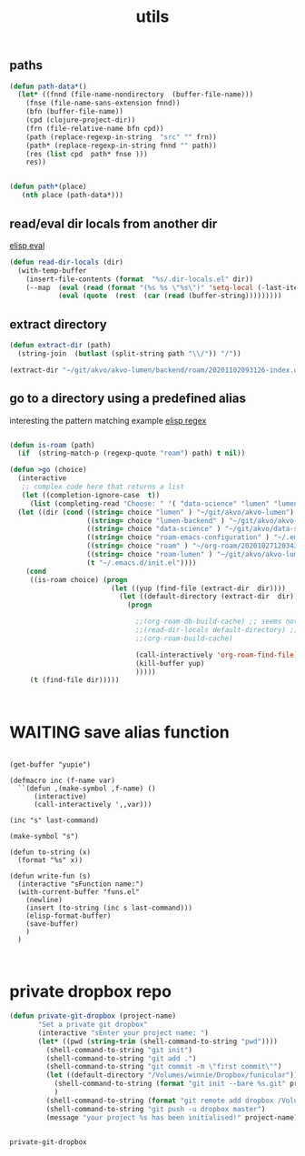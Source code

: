 #+TITLE: utils

** paths
#+BEGIN_SRC emacs-lisp :results silent 
(defun path-data*()
  (let* ((fnnd (file-name-nondirectory  (buffer-file-name)))
	(fnse (file-name-sans-extension fnnd))
	(bfn (buffer-file-name))
	(cpd (clojure-project-dir))
	(frn (file-relative-name bfn cpd))
	(path (replace-regexp-in-string  "src" "" frn))
	(path* (replace-regexp-in-string fnnd "" path))
	(res (list cpd  path* fnse )))
    res))


(defun path*(place)
   (nth place (path-data*)))

#+END_SRC


** read/eval dir locals from another dir
   [[file:20201103210419-elisp_eval.org][elisp eval]]
#+BEGIN_SRC emacs-lisp :results silent 
(defun read-dir-locals (dir)
  (with-temp-buffer
    (insert-file-contents (format  "%s/.dir-locals.el" dir))
    (--map  (eval (read (format "(%s %s \"%s\")" 'setq-local (-last-item it) (rest it))))
            (eval (quote  (rest  (car (read (buffer-string)))))))))
#+END_SRC

** extract directory
   #+BEGIN_SRC emacs-lisp :results silent 
(defun extract-dir (path)
  (string-join  (butlast (split-string path "\\/")) "/"))

(extract-dir "~/git/akvo/akvo-lumen/backend/roam/20201102093126-index.org")

   #+END_SRC



** go to a directory using a predefined alias

   interesting the pattern matching example [[file:20201103210643-elisp_regex.org][elisp regex]]
#+BEGIN_SRC emacs-lisp :results silent 

(defun is-roam (path)
  (if  (string-match-p (regexp-quote "roam") path) t nil))

(defun >go (choice)
  (interactive
   ;; complex code here that returns a list
   (let ((completion-ignore-case  t))
     (list (completing-read "Choose: " '( "data-science" "lumen" "lumen-backend" "roam" "roam-emacs-configuration" "roam-lumen") nil t))))
  (let ((dir (cond ((string= choice "lumen" ) "~/git/akvo/akvo-lumen")
                   ((string= choice "lumen-backend" ) "~/git/akvo/akvo-lumen/backend/project.clj")
                   ((string= choice "data-science" ) "~/git/akvo/data-science/akvo-data-science-services")
                   ((string= choice "roam-emacs-configuration" ) "~/.emacs.d/configuration/20201025113623-index.org")
                   ((string= choice "roam" ) "~/org-roam/20201027120343-index.org")
                   ((string= choice "roam-lumen" ) "~/git/akvo/akvo-lumen/backend/roam/20201102093126-index.org")
                   (t "~/.emacs.d/init.el"))))
    (cond
     ((is-roam choice) (progn
                         (let ((yup (find-file (extract-dir  dir))))
                           (let ((default-directory (extract-dir  dir)))
                             (progn
                               
                               ;;(org-roam-db-build-cache) ;; seems not necessary
                               ;;(read-dir-locals default-directory) ;; finally just opening and killing the buffer to read the locals
                               ;;(org-roam-build-cache)
                           
                               (call-interactively 'org-roam-find-file)
                               (kill-buffer yup)
                               )))))
     (t (find-file dir)))))



     #+END_SRC



* WAITING save alias function
  #+BEGIN_SRC elisp :eval no

  (get-buffer "yupie")

  (defmacro inc (f-name var)
    ``(defun ,(make-symbol ,f-name) ()
        (interactive)
        (call-interactively ',,var)))

  (inc "s" last-command)

  (make-symbol "s")

  (defun to-string (x)
    (format "%s" x))

  (defun write-fun (s)
    (interactive "sFunction name:")
    (with-current-buffer "funs.el"
      (newline)
      (insert (to-string (inc s last-command)))
      (elisp-format-buffer)
      (save-buffer)
      )  
    )


  #+END_SRC



  
* private dropbox repo
   #+BEGIN_SRC emacs-lisp :results silent
 (defun private-git-dropbox (project-name)
        "Set a private git dropbox"
        (interactive "sEnter your project name: ")
        (let* ((pwd (string-trim (shell-command-to-string "pwd"))))
          (shell-command-to-string "git init")
          (shell-command-to-string "git add .")
          (shell-command-to-string "git commit -m \"first commit\"")
          (let ((default-directory "/Volumes/winnie/Dropbox/funicular"))
            (shell-command-to-string (format "git init --bare %s.git" project-name))
            )
          (shell-command-to-string (format "git remote add dropbox /Volumes/winnie/Dropbox/funicular/%s.git" project-name))
          (shell-command-to-string "git push -u dropbox master")
          (message "your project %s has been initialised!" project-name)))


 #+END_SRC

 #+RESULTS:
 : private-git-dropbox

